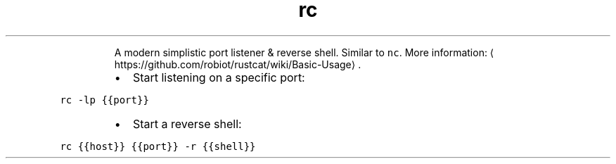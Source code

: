 .TH rc
.PP
.RS
A modern simplistic port listener & reverse shell.
Similar to \fB\fCnc\fR\&.
More information: \[la]https://github.com/robiot/rustcat/wiki/Basic-Usage\[ra]\&.
.RE
.RS
.IP \(bu 2
Start listening on a specific port:
.RE
.PP
\fB\fCrc \-lp {{port}}\fR
.RS
.IP \(bu 2
Start a reverse shell:
.RE
.PP
\fB\fCrc {{host}} {{port}} \-r {{shell}}\fR
